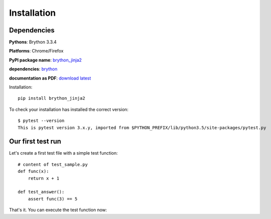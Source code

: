 Installation
===============

Dependencies
----------------------------------------


**Pythons**: Brython 3.3.4

**Platforms**: Chrome/Firefox

**PyPI package name**: `brython_jinja2 <http://pypi.python.org/pypi/brython_jinja2>`_

**dependencies**: `brython <http://pypi.python.org/pypi/brython>`_

**documentation as PDF**: `download latest <https://media.readthedocs.org/pdf/brython_jinja2/latest/brython_jinja2.pdf>`_

.. _installation:


Installation::

    pip install brython_jinja2

To check your installation has installed the correct version::

    $ pytest --version
    This is pytest version 3.x.y, imported from $PYTHON_PREFIX/lib/python3.5/site-packages/pytest.py


Our first test run
----------------------------------------------------------

Let's create a first test file with a simple test function::

    # content of test_sample.py
    def func(x):
        return x + 1

    def test_answer():
        assert func(3) == 5

That's it. You can execute the test function now::

